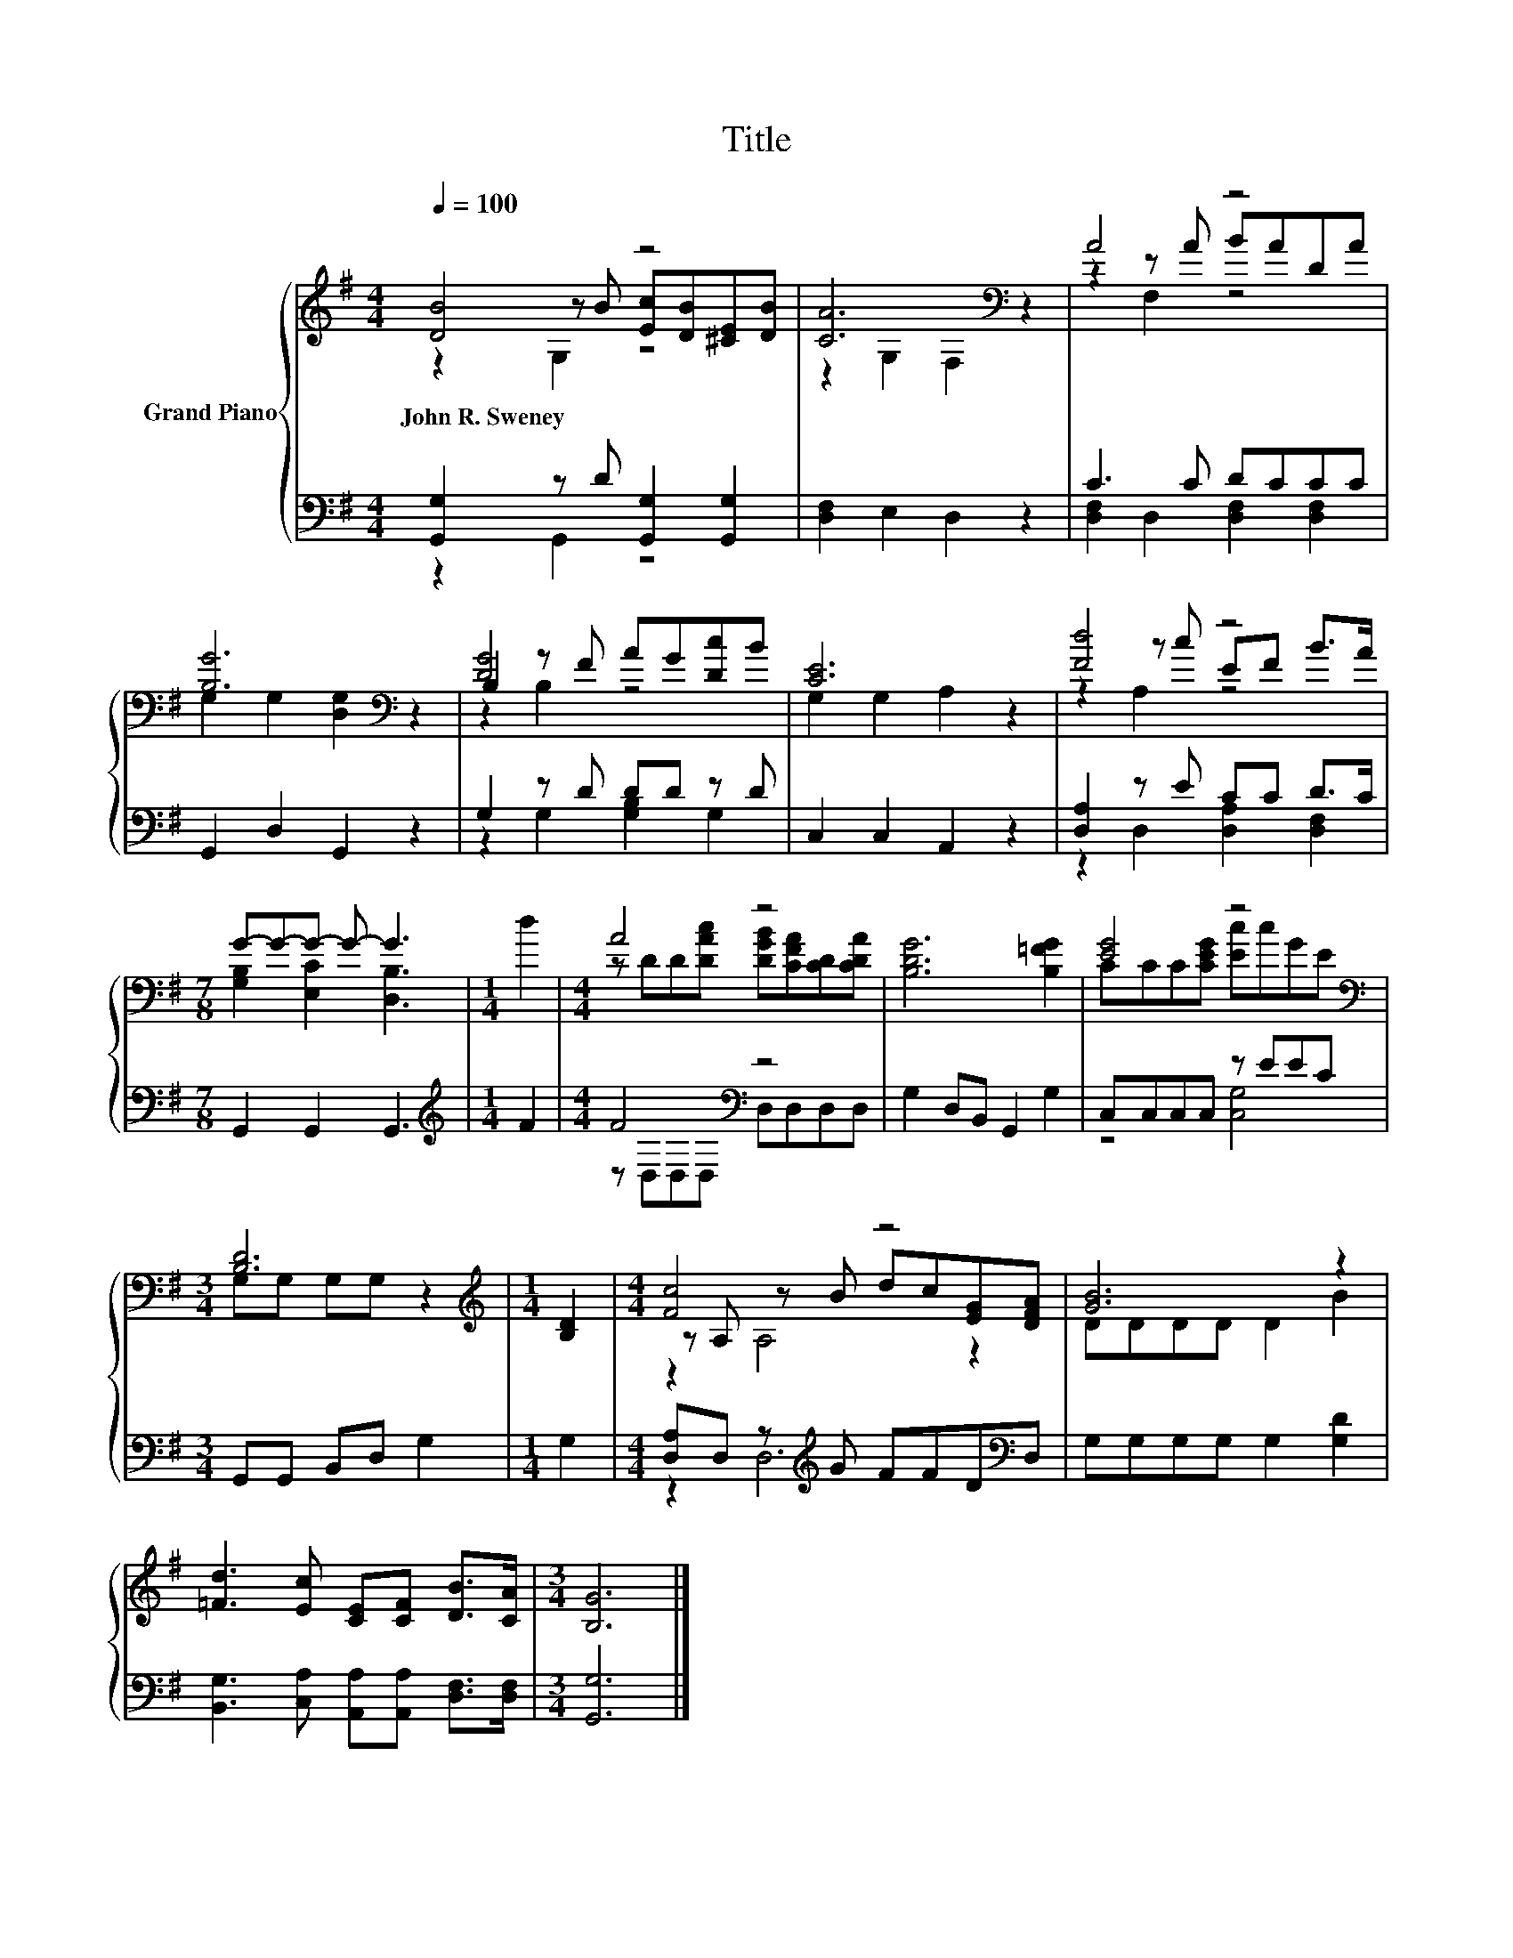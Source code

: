 X:1
T:Title
%%score { ( 1 2 3 ) | ( 4 5 ) }
L:1/8
Q:1/4=100
M:4/4
K:G
V:1 treble nm="Grand Piano"
V:2 treble 
V:3 treble 
V:4 bass 
V:5 bass 
V:1
 [DB]4 z4 | [CA]6[K:bass] z2 | A4 z4 | [B,G]6[K:bass] z2 | B,2 z F AG[Dc]B | [CE]6 z2 | [Fd]4 z4 | %7
w: John~R.~Sweney|||||||
[M:7/8] G-G-G- G- G3 |[M:1/4] d2 |[M:4/4] A4 z4 | [B,DG]6 [B,=FG]2 | [EG]4 z4[K:bass] | %12
w: |||||
[M:3/4] [B,D]6 |[M:1/4][K:treble] [B,D]2 |[M:4/4] [Fc]4 z4 | [GB]6 z2 | %16
w: ||||
 [=Fd]3 [Ec] [CE][CF] [DB]>[CA] |[M:3/4] [B,G]6 |] %18
w: ||
V:2
 z2 z B [Ec][DB][^CE][DB] | z2[K:bass] G,2 F,2 z2 | z2 z A BADA | G,2[K:bass] G,2 [D,G,]2 z2 | %4
 [DG]4 z4 | G,2 G,2 A,2 z2 | z2 z c EF B>A |[M:7/8] [G,B,]2 [E,C]2 [D,B,]3 |[M:1/4] x2 | %9
[M:4/4] z DD[DAc] [DGB][CFA][CD][CDA] | x8 | CCC[CEG] [Ec]cG[K:bass]E |[M:3/4] G,G, G,G, z2 | %13
[M:1/4][K:treble] x2 |[M:4/4] z A, z B dc[EG][DFA] | DDDD D2 B2 | x8 |[M:3/4] x6 |] %18
V:3
 z2 G,2 z4 | x2[K:bass] x6 | z2 F,2 z4 | x2[K:bass] x6 | z2 B,2 z4 | x8 | z2 A,2 z4 |[M:7/8] x7 | %8
[M:1/4] x2 |[M:4/4] x8 | x8 | x7[K:bass] x |[M:3/4] x6 |[M:1/4][K:treble] x2 |[M:4/4] z2 A,4 z2 | %15
 x8 | x8 |[M:3/4] x6 |] %18
V:4
 [G,,G,]2 z D [G,,G,]2 [G,,G,]2 | [D,F,]2 E,2 D,2 z2 | C3 C DCCC | G,,2 D,2 G,,2 z2 | %4
 G,2 z D DD z D | C,2 C,2 A,,2 z2 | [D,A,]2 z E CC D>C |[M:7/8] G,,2 G,,2 G,,3 | %8
[M:1/4][K:treble] F2 |[M:4/4] F4[K:bass] z4 | G,2 D,B,, G,,2 G,2 | C,C,C,C, z EEC | %12
[M:3/4] G,,G,, B,,D, G,2 |[M:1/4] G,2 |[M:4/4] [D,A,]D, z[K:treble] G FFD[K:bass]D, | %15
 G,G,G,G, G,2 [G,D]2 | [B,,G,]3 [C,A,] [A,,A,][A,,A,] [D,F,]>[D,F,] |[M:3/4] [G,,G,]6 |] %18
V:5
 z2 G,,2 z4 | x8 | [D,F,]2 D,2 [D,F,]2 [D,F,]2 | x8 | z2 G,2 [G,B,]2 G,2 | x8 | %6
 z2 D,2 [D,A,]2 [D,F,]2 |[M:7/8] x7 |[M:1/4][K:treble] x2 |[M:4/4] z[K:bass] D,D,D, D,D,D,D, | x8 | %11
 z4 [C,G,]4 |[M:3/4] x6 |[M:1/4] x2 |[M:4/4] z2 D,6[K:treble][K:bass] | x8 | x8 |[M:3/4] x6 |] %18

